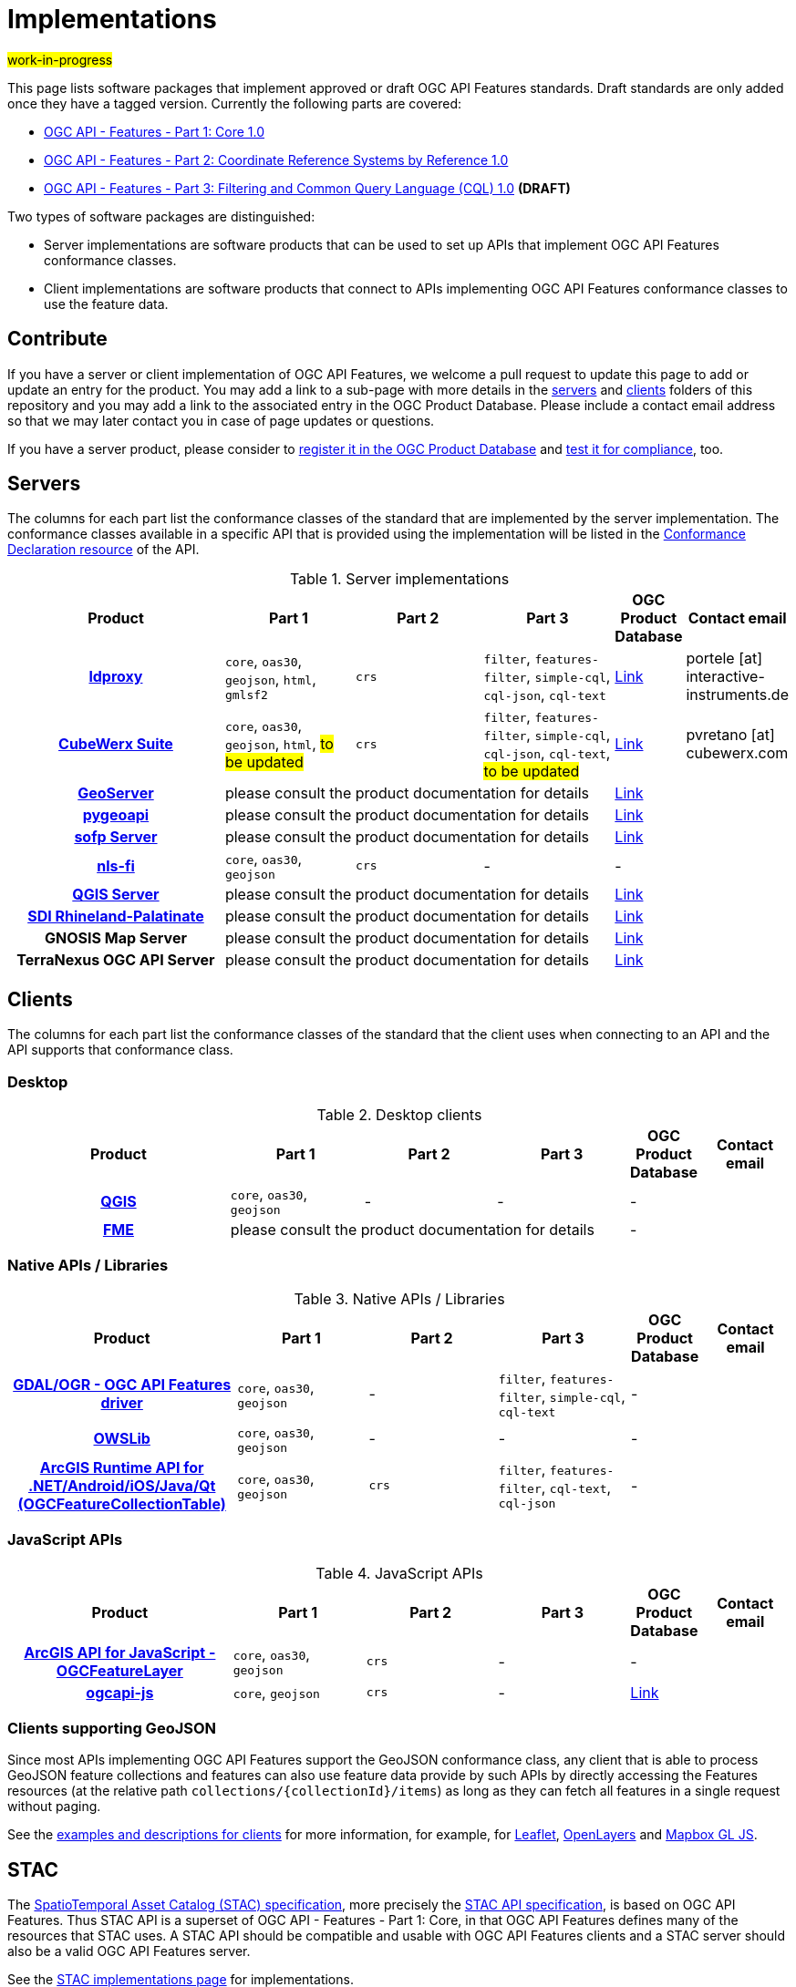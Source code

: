 # Implementations

#work-in-progress#

This page lists software packages that implement approved or draft OGC API Features standards. Draft standards are only added once they have a tagged version. Currently the following parts are covered:

* https://docs.ogc.org/DRAFTS/17-069r4.html[OGC API - Features - Part 1: Core 1.0]
* https://docs.ogc.org/DRAFTS/18-058r1.html[OGC API - Features - Part 2: Coordinate Reference Systems by Reference 1.0]
* https://docs.ogc.org/DRAFTS/19-079r1.html[OGC API - Features - Part 3: Filtering and Common Query Language (CQL) 1.0] **(DRAFT)**

Two types of software packages are distinguished:

* Server implementations are software products that can be used to set up APIs that implement OGC API Features conformance classes.
* Client implementations are software products that connect to APIs implementing OGC API Features conformance classes to use the feature data.


## Contribute

If you have a server or client implementation of OGC API Features, we welcome a pull request to update this page to add or update an entry for the product. You may add a link to a sub-page with more details in the link:servers[servers] and link:clients[clients] folders of this repository and you may add a link to the associated entry in the OGC Product Database. Please include a contact email address so that we may later contact you in case of page updates or questions.

If you have a server product, please consider to https://www.ogc.org/resource/products/registration[register it in the OGC Product Database] and https://cite.opengeospatial.org/teamengine/[test it for compliance], too.

## Servers

The columns for each part list the conformance classes of the standard that are implemented by the server implementation. The conformance classes available in a specific API that is provided using the implementation will be listed in the http://www.opengis.net/doc/IS/ogcapi-features-1/1.0#_declaration_of_conformance_classes[Conformance Declaration resource] of the API.

.Server implementations
[cols="5h,^3,^3,^3,^1a,2",options="header",grid="rows",stripes="hover"]
|===
| Product | Part 1 | Part 2 | Part 3 | OGC Product Database | Contact email

| link:servers/ldproxy.md[ldproxy]
| `core`, `oas30`, `geojson`, `html`, `gmlsf2`
| `crs`
| `filter`, `features-filter`, `simple-cql`, `cql-json`, `cql-text`
| https://www.ogc.org/resource/products/details/?pid=1598[Link]
| portele [at] interactive-instruments.de

| link:servers/cubewerx.md[CubeWerx Suite]
| `core`, `oas30`, `geojson`, `html`, #to be updated#
| `crs`
| `filter`, `features-filter`, `simple-cql`, `cql-json`, `cql-text`, #to be updated#
| https://www.ogc.org/resource/products/details/?pid=1676[Link]
| pvretano [at] cubewerx.com

| link:servers/geoserver.md[GeoServer]
3+| please consult the product documentation for details
| https://www.ogc.org/resource/products/details/?pid=1668[Link]
|

| link:servers/pygeoapi.md[pygeoapi]
3+| please consult the product documentation for details
| https://www.ogc.org/resource/products/details/?pid=1663[Link]
|

| link:servers/sofp.md[sofp Server]
3+| please consult the product documentation for details
| https://www.ogc.org/resource/products/details/?pid=1669[Link]
|

| link:servers/nlsfi.md[nls-fi]
| `core`, `oas30`, `geojson`
| `crs`
| -
| -
|

| link:servers/qgis.md[QGIS Server]
3+| please consult the product documentation for details
| https://www.ogc.org/resource/products/details/?pid=1611[Link]
|

| link:servers/sdirp.md[SDI Rhineland-Palatinate]
3+| please consult the product documentation for details
| https://www.ogc.org/resource/products/details/?pid=1667[Link]
|

| GNOSIS Map Server
3+| please consult the product documentation for details
| https://www.ogc.org/resource/products/details/?pid=1670[Link]
|

| TerraNexus OGC API Server
3+| please consult the product documentation for details
| https://www.ogc.org/resource/products/details/?pid=1675[Link]
|
|===

## Clients

The columns for each part list the conformance classes of the standard that the client uses when connecting to an API and the API supports that conformance class.

### Desktop

.Desktop clients
[cols="5h,^3,^3,^3,^1a,2",options="header",grid="rows",stripes="hover"]
|===
| Product | Part 1 | Part 2 | Part 3 | OGC Product Database | Contact email

| link:clients/qgis.md[QGIS]
| `core`, `oas30`, `geojson`
| -
| -
| -
|

| link:clients/fme.md[FME]
3+| please consult the product documentation for details
| -
|
|===

### Native APIs / Libraries

.Native APIs / Libraries
[cols="5h,^3,^3,^3,^1a,2",options="header",grid="rows",stripes="hover"]
|===
| Product | Part 1 | Part 2 | Part 3 | OGC Product Database | Contact email

| link:clients/gdal.md[GDAL/OGR - OGC API Features driver]
| `core`, `oas30`, `geojson`
| -
| `filter`, `features-filter`, `simple-cql`, `cql-text`
| -
|

| link:clients/owslib.md[OWSLib]
| `core`, `oas30`, `geojson`
| -
| -
| -
|
 
| link:clients/arcgis-runtime.md[ArcGIS Runtime API for .NET/Android/iOS/Java/Qt (OGCFeatureCollectionTable)] 
| `core`, `oas30`, `geojson` 
| `crs` 
| `filter`, `features-filter`, `cql-text`, `cql-json`
| -
|
|===

### JavaScript APIs

.JavaScript APIs
[cols="5h,^3,^3,^3,^1a,2",options="header",grid="rows",stripes="hover"]
|===
| Product | Part 1 | Part 2 | Part 3 | OGC Product Database | Contact email

| link:clients/arcgis-js.md[ArcGIS API for JavaScript - OGCFeatureLayer]
| `core`, `oas30`, `geojson`
| `crs`
| -
| -
|

| link:clients/ogcapi-js.md[ogcapi-js]
| `core`, `geojson`
| `crs`
| -
| https://www.ogc.org/resource/products/details/?pid=1673[Link]
|
|===

### Clients supporting GeoJSON

Since most APIs implementing OGC API Features support the GeoJSON conformance class, any client that is able to process GeoJSON feature collections and features can also use feature data provide by such APIs by directly accessing the Features resources (at the relative path `collections/{collectionId}/items`) as long as they can fetch all features in a single request without paging.

See the link:clients/README.md[examples and descriptions for clients] for more information, for example, for link:clients/leaflet.md[Leaflet], link:clients/openlayers.md[OpenLayers] and link:clients/mapbox-gl-js.md[Mapbox GL JS].

## STAC

The https://github.com/radiantearth/stac-spec[SpatioTemporal Asset Catalog (STAC) specification], more precisely the https://github.com/radiantearth/stac-api-spec[STAC API specification], is based on OGC API Features. Thus STAC API is a superset of OGC API - Features - Part 1: Core, in that OGC API Features defines many of the resources that STAC uses. A STAC API should be compatible and usable with OGC API Features clients and a STAC server should also be a valid OGC API Features server.

See the https://stacindex.org/ecosystem[STAC implementations page] for implementations.
